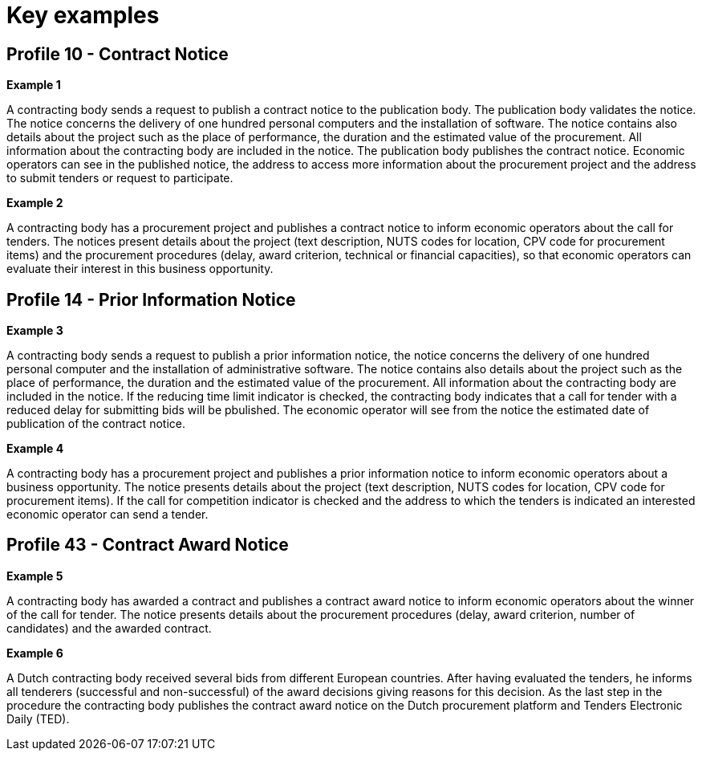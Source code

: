 
= Key examples

== Profile 10 - Contract Notice
*Example 1*

A contracting body sends a request to publish a contract notice to the publication body. The publication body validates the notice. The notice concerns the delivery of one hundred personal computers and the installation of software. The notice contains also details about the project such as the place of performance, the duration and the estimated value of the procurement. All information about the contracting body are included in the notice. The publication body publishes the contract notice. Economic operators can see in the published notice, the address to access more information about the procurement project and the address to submit tenders or request to participate.

*Example 2*

A contracting body has a procurement project and publishes a contract notice to inform economic operators about the call for tenders. The notices present details about the project (text description, NUTS codes for location, CPV code for procurement items) and the procurement procedures (delay, award criterion, technical or financial capacities), so that economic operators can evaluate their interest in this business opportunity.

== Profile 14 - Prior Information Notice

*Example 3*

A contracting body sends a request to publish a prior information notice, the notice concerns the delivery of one hundred personal computer and the installation of administrative software. The notice contains also details about the project such as the place of performance, the duration and the estimated value of the procurement. All information about the contracting body are included in the notice. If the reducing time limit indicator is checked, the contracting body indicates that a call for tender with a reduced delay for submitting bids will be pbulished. The economic operator will see from the notice the estimated date of publication of the contract notice.

*Example 4*

A contracting body has a procurement project and publishes a prior information notice to inform economic operators about a business opportunity. The notice presents details about the project (text description, NUTS codes for location, CPV code for procurement items). If the call for competition indicator is checked and the address to which  the tenders is indicated an interested economic operator can send a tender.

== Profile 43 - Contract Award Notice

*Example 5*

A contracting body has awarded a contract and publishes a contract award notice to inform economic operators about the winner of the call for tender. The notice presents details about the procurement procedures (delay, award criterion, number of candidates) and the awarded contract.

*Example 6*

A Dutch contracting body received several bids from different European countries. After having evaluated the tenders, he informs all tenderers (successful and non-successful) of the award decisions giving reasons for this decision. As the last step in the procedure the contracting body publishes the contract award notice on the Dutch procurement platform and Tenders Electronic Daily (TED).

